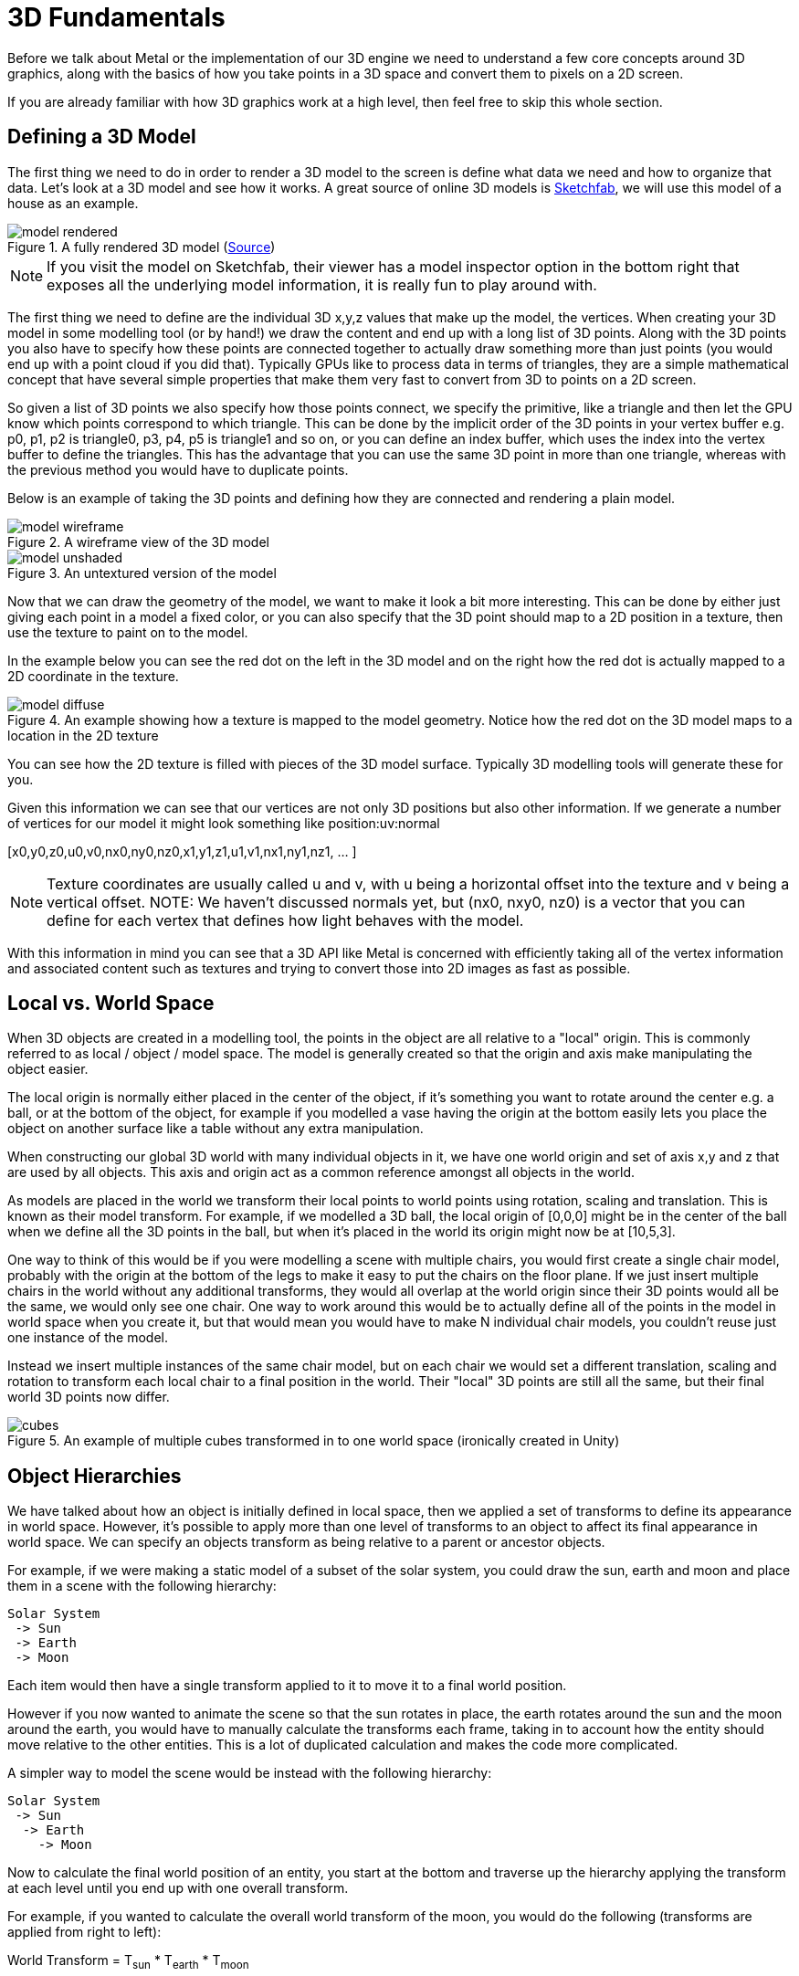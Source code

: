 = 3D Fundamentals

Before we talk about Metal or the implementation of our 3D engine we need to understand a few core concepts around 3D graphics, along with the basics of how you take points in a 3D space and convert them to pixels on a 2D screen.

If you are already familiar with how 3D graphics work at a high level, then feel free to skip this whole section.

== Defining a 3D Model

The first thing we need to do in order to render a 3D model to the screen is define what data we need and how to organize that data.
Let's look at a 3D model and see how it works.
A great source of online 3D models is https://sketchfab.com[Sketchfab], we will use this model of a house as an example.

.A fully rendered 3D model (https://sketchfab.com/3d-models/ftm-0970f30574d047b1976ba0aa6f2ef855[Source])
image::model-rendered.jpg[]

NOTE: If you visit the model on Sketchfab, their viewer has a model inspector option in the bottom right that exposes all the underlying model information, it is really fun to play around with.

The first thing we need to define are the individual 3D x,y,z values that make up the model, the vertices.
When creating your 3D model in some modelling tool (or by hand!) we draw the content and end up with a long list of 3D points.
Along with the 3D points you also have to specify how these points are connected together to actually draw something more than just points (you would end up with a point cloud if you did that).
Typically GPUs like to process data in terms of triangles, they are a simple mathematical concept that have several simple properties that make them very fast to convert from 3D to points on a 2D screen.

So given a list of 3D points we also specify how those points connect, we specify the primitive, like a triangle and then let the GPU know which points correspond to which triangle.
This can be done by the implicit order of the 3D points in your vertex buffer e.g. p0, p1, p2 is triangle0, p3, p4, p5 is triangle1 and so on, or you can define an index buffer, which uses the index into the vertex buffer to define the triangles.
This has the advantage that you can use the same 3D point in more than one triangle, whereas with the previous method you would have to duplicate points.

Below is an example of taking the 3D points and defining how they are connected and rendering a plain model.

.A wireframe view of the 3D model
image::model-wireframe.jpg[]

.An untextured version of the model
image::model-unshaded.jpg[]

Now that we can draw the geometry of the model, we want to make it look a bit more interesting.
This can be done by either just giving each point in a model a fixed color, or you can also specify that the 3D point should map to a 2D position in a texture, then use the texture to paint on to the model.

In the example below you can see the red dot on the left in the 3D model and on the right how the red dot is actually mapped to a 2D coordinate in the texture.

.An example showing how a texture is mapped to the model geometry. Notice how the red dot on the 3D model maps to a location in the 2D texture
image::model-diffuse.png[]

You can see how the 2D texture is filled with pieces of the 3D model surface. Typically 3D modelling tools will generate these for you.

Given this information we can see that our vertices are not only 3D positions but also other information.
If we generate a number of vertices for our model it might look something like position:uv:normal

{blank}[x0,y0,z0,u0,v0,nx0,ny0,nz0,x1,y1,z1,u1,v1,nx1,ny1,nz1, ... ]

NOTE: Texture coordinates are usually called u and v, with u being a horizontal offset into the texture and v being a vertical offset.
NOTE: We haven't discussed normals yet, but (nx0, nxy0, nz0) is a vector that you can define for each vertex that defines how light behaves with the model.

With this information in mind you can see that a 3D API like Metal is concerned with efficiently taking all of the vertex information and associated content such as textures and trying to convert those into 2D images as fast as possible.

== Local vs. World Space
When 3D objects are created in a modelling tool, the points in the object are all relative to a "local" origin.
This is commonly referred to as local / object / model space.
The model is generally created so that the origin and axis make manipulating the object easier.

The local origin is normally either placed in the center of the object, if it's something you want to rotate around the center e.g. a ball, or at the bottom of the object, for example if you modelled a vase having the origin at the bottom easily lets you place the object on another surface like a table without any extra manipulation.

When constructing our global 3D world with many individual objects in it, we have one world origin and set of axis x,y and z that are used by all objects.
This axis and origin act as a common reference amongst all objects in the world.

As models are placed in the world we transform their local points to world points using rotation, scaling and translation.
This is known as their model transform.
For example, if we modelled a 3D ball, the local origin of [0,0,0] might be in the center of the ball when we define all the 3D points in the ball, but when it's placed in the world its origin might now be at [10,5,3].

One way to think of this would be if you were modelling a scene with multiple chairs, you would first create a single chair model, probably with the origin at the bottom of the legs to make it easy to put the chairs on the floor plane.
If we just insert multiple chairs in the world without any additional transforms, they would all overlap at the world origin since their 3D points would all be the same, we would only see one chair.
One way to work around this would be to actually define all of the points in the model in world space when you create it, but that would mean you would have to make N individual chair models, you couldn't reuse just one instance of the model.

Instead we insert multiple instances of the same chair model, but on each chair we would set a different translation, scaling and rotation to transform each local chair to a final position in the world.
Their "local" 3D points are still all the same, but their final world 3D points now differ.

.An example of multiple cubes transformed in to one world space (ironically created in Unity)
image::cubes.jpg[align="center"]

== Object Hierarchies
We have talked about how an object is initially defined in local space, then we applied a set of transforms to define its appearance in world space.
However, it's possible to apply more than one level of transforms to an object to affect its final appearance in world space.
We can specify an objects transform as being relative to a parent or ancestor objects.

For example, if we were making a static model of a subset of the solar system, you could draw the sun, earth and moon and place them in a scene with the following hierarchy:
....
Solar System
 -> Sun
 -> Earth
 -> Moon
....

Each item would then have a single transform applied to it to move it to a final world position.

However if you now wanted to animate the scene so that the sun rotates in place, the earth rotates around the sun and the moon around the earth, you would have to manually calculate the transforms each frame, taking in to account how the entity should move relative to the other entities.
This is a lot of duplicated calculation and makes the code more complicated.

A simpler way to model the scene would be instead with the following hierarchy:
....
Solar System
 -> Sun
  -> Earth
    -> Moon
....

Now to calculate the final world position of an entity, you start at the bottom and traverse up the hierarchy applying the transform at each level until you end up with one overall transform.

For example, if you wanted to calculate the overall world transform of the moon, you would do the following (transforms are applied from right to left):

====
World Transform = T~sun~ * T~earth~ * T~moon~
====
NOTE: T represents a transform, some combination of scaling, rotation and translation. Transforms are applied right to left in this case.

This makes everything very simple, as we rotate the sun, the earth and moon automatically get their final world transform updated without us having to explicitly set a new transform on them.

We will use this concept in our 3D engine to create a simple scene graph.

== Eye / Camera Space
Now that we have all of the 3D points of our models in a single unified world space, we need to move on to the next step in our journey of figuring out how to get those 3D points on a 2D screen.

Just as we see the real world through the viewpoint of our location in the world and the position and orientation of our eyes we need to define where our 3D scene will be viewed from.
This is done by defining a camera object.

To define the camera we need a few basic properties:

Origin:: The location of the camera in 3D space (x, y, z).
Look Direction:: A 3D vector specifying in which direction the camera is looking.
Up Vector:: Given a look direction we also need some way to specify the rotation of the camera.
If you imagine a look vector shooting out of your eyes, the look vector doesn't change even as you tilt your head left or right.
The up vector helps clarify the camera rotation, normally this can just be set to (0,1,0).

In our engine we are going to use a right hand coordinate system, this is where +x points to the right, +y is up and +z points towards the camera.
We could use a left handed coordinate system, it doesn't really matter since at the end of the day we have to transform the points to the same representation the GPU expects, it would just change some of the matrices below.

To convert a point from world space to eye space we can use the following matrix transformation:

.Math.swift
[source,swift]
----
static func makeLook(
  eye: Vec3,
  look: Vec3,
  up: Vec3
) -> Mat4 {

  let vLook = normalize(look)
  let vSide = cross(vLook, normalize(up))
  let vUp = cross(vSide, vLook)

  var m = Mat4([
    Vec4(vSide, 0),
    Vec4(vUp, 0),
    Vec4(-vLook, 0),
    Vec4(0, 0, 0, 1)
  ])
  m = m.transpose

  let eyeInv = -(m * Vec4(eye, 0))
  m[3][0] = eyeInv.x
  m[3][1] = eyeInv.y
  m[3][2] = eyeInv.z
  return m
}
----

I'm not going to go over the math to create this transform, but there are a vast number of resources on line if you want to find out more.

Needless to say, it is basically just subtracting the position of the camera from each point, to make the points relative the origin of the camera instead of the world origin, then rotating each point so that the camera up vector is considered up instead of the world up e.g. [0, 1, 0].

== Projection (3D -> 2D)
Now we have taken the points in 3D world space and converted them in to values relative to a cameras view point, we need to now take a point in 3D and convert it in to a representation on a 2D plane so that it can be rendered on a screen.
The process of transforming 3D points to 2D space is called projection.

We will project points as we see them in the real world using Perspective Projection.
This is where parallel lines seem to converge to a point as they move further away from the viewing position.

.An example of perspective (https://unsplash.com/photos/o0lnBAQ175A)
image::paul-jarvis-o0lnBAQ175A-unsplash.jpg[]

In order to calculate our 3D -> 2D transform we can think of the problem as taking the camera and having a flat plane on which all of the 3D points will be projected.
We will want this plane to have the same aspect ratio (width/height) as the screen we are rendering to so that they match.
We will also want to define some other planes, a far plane which specifies that any object further than this plane we don't want to render.
Theoretically we don't need this, we could render everything but in graphics we generally want to limit the number of object we render for performance purposes.
We also need a near plane, this stops objects too close to the camera being rendered which can cause weird issues with division by 0 etc.
These two planes will be controlled by values zNear and zFar.

The last piece of information we need is a field of view.
The field of view specifies how wide or narrow the camera can view.
If you have a narrow field of view it is like zooming the camera in, making the field of view larger is like zooming out on the camera.

Given this we end up with something like below:

.View Frustum (https://stackoverflow.com/a/5836522/61811)
image::frustum.jpg[]

This defines a view frustum in the near, far, top, right, bottom and left planes.
This view frustum can also be used by the GPU to clip any parts of the 3D scene that are not visible.
If the points are outside of this view frustum then they can be ignored by the GPU.

To do this we want our projected points inside the view frustum to map to values defined by Metals clip space (as we will see later this is what we want to end up with and output from our Vertex Shader):

.Metal clip space (https://developer.apple.com/documentation/metal/using_a_render_pipeline_to_render_primitives)
image::clipspace.jpg[]

I'm not going to go in how to derive the math here, there are many resources online to look at, but for our purposes the math we will use looks like:

.Math.swift
[source,swift]
----
static func makePerspective(
  fovyDegrees fovy: Float,
  aspectRatio: Float,
  nearZ: Float,
  farZ: Float
) -> Mat4 {
  let ys = 1 / tanf(Math.toRadians(fovy) * 0.5)
  let xs = ys / aspectRatio
  let zs = farZ / (nearZ - farZ)
  return Mat4([
    Vec4(xs,  0, 0,   0),
    Vec4( 0, ys, 0,   0),
    Vec4( 0,  0, zs, -1),
    Vec4( 0,  0, zs * nearZ, 0)
  ])
}
----

NOTE: As you can see this function is dependant on the aspect ratio of the screen, so if that changes we need to make sure that we update this calculation.

== Summary

In summary, to take a local point in 3D and end up with it transformed to values we can use to render to the screen we perform (from right to left):

====
LocalToClipSpace = T~projection~ * T~view~ * T~model~
====

I've skipped over a lot of the details here but I would recommend this book if you want to dive more into the math around this: https://www.essentialmath.com/book.htm[Essential Math for Games Programmers].
